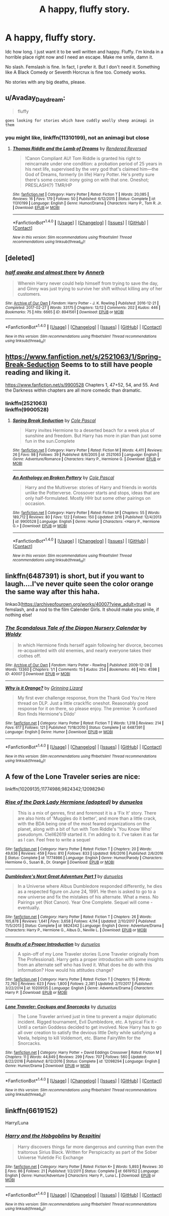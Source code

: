 #+TITLE: A happy, fluffy story.

* A happy, fluffy story.
:PROPERTIES:
:Author: AutumnSouls
:Score: 7
:DateUnix: 1520816111.0
:DateShort: 2018-Mar-12
:END:
Idc how long. I just want it to be well written and happy. Fluffy. I'm kinda in a horrible place right now and I need an escape. Make me smile, damn it.

No slash. Femslash is fine. In fact, I prefer it. But I don't need it. Something like A Black Comedy or Seventh Horcrux is fine too. Comedy works.

No stories with any big deaths, please.


** u/Avaday_Daydream:
#+begin_quote
  fluffy
#+end_quote

~goes looking for stories which have cuddly woolly sheep animagi in them~
:PROPERTIES:
:Author: Avaday_Daydream
:Score: 5
:DateUnix: 1520835547.0
:DateShort: 2018-Mar-12
:END:

*** you might like, linkffn(11310199), not an animagi but close
:PROPERTIES:
:Author: lordkhazad
:Score: 2
:DateUnix: 1520837987.0
:DateShort: 2018-Mar-12
:END:

**** [[http://www.fanfiction.net/s/11310199/1/][*/Thomas Riddle and the Lamb of Dreams/*]] by [[https://www.fanfiction.net/u/1674138/Rendered-Reversed][/Rendered Reversed/]]

#+begin_quote
  !Canon Compliant AU! Tom Riddle is granted his right to reincarnate under one condition: a probation period of 25 years in his next life, supervised by the very god that's claimed him---the God of Dreams, formerly (in life) Harry Potter. He's pretty sure there's some cosmic irony going on with that one. Oneshot; PRESLASH(?) TMR/HP
#+end_quote

^{/Site/: [[http://www.fanfiction.net/][fanfiction.net]] *|* /Category/: Harry Potter *|* /Rated/: Fiction T *|* /Words/: 20,085 *|* /Reviews/: 16 *|* /Favs/: 179 *|* /Follows/: 50 *|* /Published/: 6/12/2015 *|* /Status/: Complete *|* /id/: 11310199 *|* /Language/: English *|* /Genre/: Humor/Drama *|* /Characters/: Harry P., Tom R. Jr. *|* /Download/: [[http://www.ff2ebook.com/old/ffn-bot/index.php?id=11310199&source=ff&filetype=epub][EPUB]] or [[http://www.ff2ebook.com/old/ffn-bot/index.php?id=11310199&source=ff&filetype=mobi][MOBI]]}

--------------

*FanfictionBot*^{1.4.0} *|* [[[https://github.com/tusing/reddit-ffn-bot/wiki/Usage][Usage]]] | [[[https://github.com/tusing/reddit-ffn-bot/wiki/Changelog][Changelog]]] | [[[https://github.com/tusing/reddit-ffn-bot/issues/][Issues]]] | [[[https://github.com/tusing/reddit-ffn-bot/][GitHub]]] | [[[https://www.reddit.com/message/compose?to=tusing][Contact]]]

^{/New in this version: Slim recommendations using/ ffnbot!slim! /Thread recommendations using/ linksub(thread_id)!}
:PROPERTIES:
:Author: FanfictionBot
:Score: 1
:DateUnix: 1520838014.0
:DateShort: 2018-Mar-12
:END:


** [deleted]
:PROPERTIES:
:Score: 3
:DateUnix: 1520816556.0
:DateShort: 2018-Mar-12
:END:

*** [[http://archiveofourown.org/works/8941561][*/half awake and almost there/*]] by [[http://www.archiveofourown.org/users/Annerb/pseuds/Annerb][/Annerb/]]

#+begin_quote
  Wherein Harry never could help himself from trying to save the day, and Ginny was just trying to survive her shift without killing any of her customers.
#+end_quote

^{/Site/: [[http://www.archiveofourown.org/][Archive of Our Own]] *|* /Fandom/: Harry Potter - J. K. Rowling *|* /Published/: 2016-12-21 *|* /Completed/: 2017-02-27 *|* /Words/: 33175 *|* /Chapters/: 12/12 *|* /Comments/: 202 *|* /Kudos/: 446 *|* /Bookmarks/: 75 *|* /Hits/: 6665 *|* /ID/: 8941561 *|* /Download/: [[http://archiveofourown.org/downloads/An/Annerb/8941561/half%20awake%20and%20almost%20there.epub?updated_at=1504795815][EPUB]] or [[http://archiveofourown.org/downloads/An/Annerb/8941561/half%20awake%20and%20almost%20there.mobi?updated_at=1504795815][MOBI]]}

--------------

*FanfictionBot*^{1.4.0} *|* [[[https://github.com/tusing/reddit-ffn-bot/wiki/Usage][Usage]]] | [[[https://github.com/tusing/reddit-ffn-bot/wiki/Changelog][Changelog]]] | [[[https://github.com/tusing/reddit-ffn-bot/issues/][Issues]]] | [[[https://github.com/tusing/reddit-ffn-bot/][GitHub]]] | [[[https://www.reddit.com/message/compose?to=tusing][Contact]]]

^{/New in this version: Slim recommendations using/ ffnbot!slim! /Thread recommendations using/ linksub(thread_id)!}
:PROPERTIES:
:Author: FanfictionBot
:Score: 1
:DateUnix: 1520816574.0
:DateShort: 2018-Mar-12
:END:


** [[https://www.fanfiction.net/s/2521063/1/Spring-Break-Seduction]] Seems to to still have people reading and liking it.

[[https://www.fanfiction.net/s/9900528]] Chapters 1, 47+52, 54, and 55. And the Darkness within chapters are all more comedic than dramatic.
:PROPERTIES:
:Author: viol8er
:Score: 1
:DateUnix: 1520824469.0
:DateShort: 2018-Mar-12
:END:

*** linkffn(2521063)\\
linkffn(9900528)
:PROPERTIES:
:Author: vash3g
:Score: 1
:DateUnix: 1520864077.0
:DateShort: 2018-Mar-12
:END:

**** [[http://www.fanfiction.net/s/2521063/1/][*/Spring Break Seduction/*]] by [[https://www.fanfiction.net/u/358482/Cole-Pascal][/Cole Pascal/]]

#+begin_quote
  Harry invites Hermione to a deserted beach for a week plus of sunshine and freedom. But Harry has more in plan than just some fun in the sun.Complete
#+end_quote

^{/Site/: [[http://www.fanfiction.net/][fanfiction.net]] *|* /Category/: Harry Potter *|* /Rated/: Fiction M *|* /Words/: 4,411 *|* /Reviews/: 26 *|* /Favs/: 98 *|* /Follows/: 39 *|* /Published/: 8/6/2005 *|* /id/: 2521063 *|* /Language/: English *|* /Genre/: Adventure/Romance *|* /Characters/: Harry P., Hermione G. *|* /Download/: [[http://www.ff2ebook.com/old/ffn-bot/index.php?id=2521063&source=ff&filetype=epub][EPUB]] or [[http://www.ff2ebook.com/old/ffn-bot/index.php?id=2521063&source=ff&filetype=mobi][MOBI]]}

--------------

[[http://www.fanfiction.net/s/9900528/1/][*/An Anthology on Broken Pottery/*]] by [[https://www.fanfiction.net/u/358482/Cole-Pascal][/Cole Pascal/]]

#+begin_quote
  Harry and the Multiverse: stories of Harry and friends in worlds unlike the Potterverse. Crossover starts and stops, ideas that are only half-formulated. Mostly HHr but some other pairings on occasion.
#+end_quote

^{/Site/: [[http://www.fanfiction.net/][fanfiction.net]] *|* /Category/: Harry Potter *|* /Rated/: Fiction M *|* /Chapters/: 55 *|* /Words/: 189,712 *|* /Reviews/: 80 *|* /Favs/: 122 *|* /Follows/: 150 *|* /Updated/: 2/16 *|* /Published/: 12/4/2013 *|* /id/: 9900528 *|* /Language/: English *|* /Genre/: Humor *|* /Characters/: <Harry P., Hermione G.> *|* /Download/: [[http://www.ff2ebook.com/old/ffn-bot/index.php?id=9900528&source=ff&filetype=epub][EPUB]] or [[http://www.ff2ebook.com/old/ffn-bot/index.php?id=9900528&source=ff&filetype=mobi][MOBI]]}

--------------

*FanfictionBot*^{1.4.0} *|* [[[https://github.com/tusing/reddit-ffn-bot/wiki/Usage][Usage]]] | [[[https://github.com/tusing/reddit-ffn-bot/wiki/Changelog][Changelog]]] | [[[https://github.com/tusing/reddit-ffn-bot/issues/][Issues]]] | [[[https://github.com/tusing/reddit-ffn-bot/][GitHub]]] | [[[https://www.reddit.com/message/compose?to=tusing][Contact]]]

^{/New in this version: Slim recommendations using/ ffnbot!slim! /Thread recommendations using/ linksub(thread_id)!}
:PROPERTIES:
:Author: FanfictionBot
:Score: 1
:DateUnix: 1520864101.0
:DateShort: 2018-Mar-12
:END:


** linkffn(6487391) is short, but if you want to laugh....I've never quite seen the color orange the same way after this haha.

linkao3([[https://archiveofourown.org/works/40007?view_adult=true]]) is femslash, and a nod to the film Calender Girls. It should make you smile, if nothing else!
:PROPERTIES:
:Author: LittleMissPeachy6
:Score: 1
:DateUnix: 1520830500.0
:DateShort: 2018-Mar-12
:END:

*** [[http://archiveofourown.org/works/40007][*/The Scandalous Tale of the Diagon Nursery Calendar/*]] by [[http://www.archiveofourown.org/users/Woldy/pseuds/Woldy][/Woldy/]]

#+begin_quote
  In which Hermione finds herself again following her divorce, becomes re-acquainted with old enemies, and nearly everyone takes their clothes off.
#+end_quote

^{/Site/: [[http://www.archiveofourown.org/][Archive of Our Own]] *|* /Fandom/: Harry Potter - Rowling *|* /Published/: 2009-12-28 *|* /Words/: 13360 *|* /Chapters/: 1/1 *|* /Comments/: 15 *|* /Kudos/: 254 *|* /Bookmarks/: 46 *|* /Hits/: 4598 *|* /ID/: 40007 *|* /Download/: [[http://archiveofourown.org/downloads/Wo/Woldy/40007/The%20Scandalous%20Tale%20of%20the.epub?updated_at=1407761122][EPUB]] or [[http://archiveofourown.org/downloads/Wo/Woldy/40007/The%20Scandalous%20Tale%20of%20the.mobi?updated_at=1407761122][MOBI]]}

--------------

[[http://www.fanfiction.net/s/6487391/1/][*/Why is it Orange?/*]] by [[https://www.fanfiction.net/u/1123326/Grinning-Lizard][/Grinning Lizard/]]

#+begin_quote
  My first ever challenge response, from the Thank God You're Here thread on DLP. Just a little crack!fic oneshot. Reasonably good response for it on there, so please enjoy. The premise: 'A confused Ron finds Hermione's Dildo'
#+end_quote

^{/Site/: [[http://www.fanfiction.net/][fanfiction.net]] *|* /Category/: Harry Potter *|* /Rated/: Fiction T *|* /Words/: 1,318 *|* /Reviews/: 214 *|* /Favs/: 617 *|* /Follows/: 121 *|* /Published/: 11/18/2010 *|* /Status/: Complete *|* /id/: 6487391 *|* /Language/: English *|* /Genre/: Humor *|* /Download/: [[http://www.ff2ebook.com/old/ffn-bot/index.php?id=6487391&source=ff&filetype=epub][EPUB]] or [[http://www.ff2ebook.com/old/ffn-bot/index.php?id=6487391&source=ff&filetype=mobi][MOBI]]}

--------------

*FanfictionBot*^{1.4.0} *|* [[[https://github.com/tusing/reddit-ffn-bot/wiki/Usage][Usage]]] | [[[https://github.com/tusing/reddit-ffn-bot/wiki/Changelog][Changelog]]] | [[[https://github.com/tusing/reddit-ffn-bot/issues/][Issues]]] | [[[https://github.com/tusing/reddit-ffn-bot/][GitHub]]] | [[[https://www.reddit.com/message/compose?to=tusing][Contact]]]

^{/New in this version: Slim recommendations using/ ffnbot!slim! /Thread recommendations using/ linksub(thread_id)!}
:PROPERTIES:
:Author: FanfictionBot
:Score: 1
:DateUnix: 1520830520.0
:DateShort: 2018-Mar-12
:END:


** A few of the Lone Traveler series are nice:

linkffn(10209135;11774986;9824342;12098294)
:PROPERTIES:
:Author: grasianids
:Score: 1
:DateUnix: 1520865335.0
:DateShort: 2018-Mar-12
:END:

*** [[http://www.fanfiction.net/s/11774986/1/][*/Rise of the Dark Lady Hermione (adopted)/*]] by [[https://www.fanfiction.net/u/2198557/dunuelos][/dunuelos/]]

#+begin_quote
  This is a mix of genres, first and foremost it is a 'Fix It' story. There are also hints of 'Muggles do it better', and more than a little crack, with the BDA being one of the most feared organizations on the planet, along with a bit of fun with Tom Riddle's 'You Know Who' pseudonym. Clell62619 started it. I'm adding to it. I've taken it as far as I can. Feel free to write a sequel
#+end_quote

^{/Site/: [[http://www.fanfiction.net/][fanfiction.net]] *|* /Category/: Harry Potter *|* /Rated/: Fiction T *|* /Chapters/: 20 *|* /Words/: 49,636 *|* /Reviews/: 459 *|* /Favs/: 810 *|* /Follows/: 833 *|* /Updated/: 9/6/2016 *|* /Published/: 2/6/2016 *|* /Status/: Complete *|* /id/: 11774986 *|* /Language/: English *|* /Genre/: Humor/Parody *|* /Characters/: Hermione G., Susan B., Dr. Granger *|* /Download/: [[http://www.ff2ebook.com/old/ffn-bot/index.php?id=11774986&source=ff&filetype=epub][EPUB]] or [[http://www.ff2ebook.com/old/ffn-bot/index.php?id=11774986&source=ff&filetype=mobi][MOBI]]}

--------------

[[http://www.fanfiction.net/s/9824342/1/][*/Dumbledore's Next Great Adventure Part 1/*]] by [[https://www.fanfiction.net/u/2198557/dunuelos][/dunuelos/]]

#+begin_quote
  In a Universe where Albus Dumbledore responded differently, he dies as a respected figure on June 24, 1991. He then is asked to go to a new universe and fix the mistakes of his alternate. What a mess. No Pairings yet (Not Canon). Year One Complete. Sequel will come - eventually.
#+end_quote

^{/Site/: [[http://www.fanfiction.net/][fanfiction.net]] *|* /Category/: Harry Potter *|* /Rated/: Fiction T *|* /Chapters/: 26 *|* /Words/: 105,878 *|* /Reviews/: 1,641 *|* /Favs/: 3,658 *|* /Follows/: 4,114 *|* /Updated/: 2/10/2017 *|* /Published/: 11/5/2013 *|* /Status/: Complete *|* /id/: 9824342 *|* /Language/: English *|* /Genre/: Adventure/Drama *|* /Characters/: Harry P., Hermione G., Albus D., Neville L. *|* /Download/: [[http://www.ff2ebook.com/old/ffn-bot/index.php?id=9824342&source=ff&filetype=epub][EPUB]] or [[http://www.ff2ebook.com/old/ffn-bot/index.php?id=9824342&source=ff&filetype=mobi][MOBI]]}

--------------

[[http://www.fanfiction.net/s/10209135/1/][*/Results of a Proper Introduction/*]] by [[https://www.fanfiction.net/u/2198557/dunuelos][/dunuelos/]]

#+begin_quote
  A spin-off of my Lone Traveler stories (Lone Traveler originally from The Professional). Harry gets a proper introduction with some insights from an alternate self who has lived it. What does he do with this information? How would his attitudes change?
#+end_quote

^{/Site/: [[http://www.fanfiction.net/][fanfiction.net]] *|* /Category/: Harry Potter *|* /Rated/: Fiction T *|* /Chapters/: 15 *|* /Words/: 72,760 *|* /Reviews/: 623 *|* /Favs/: 1,800 *|* /Follows/: 2,381 *|* /Updated/: 2/11/2017 *|* /Published/: 3/22/2014 *|* /id/: 10209135 *|* /Language/: English *|* /Genre/: Adventure/Drama *|* /Characters/: Harry P. *|* /Download/: [[http://www.ff2ebook.com/old/ffn-bot/index.php?id=10209135&source=ff&filetype=epub][EPUB]] or [[http://www.ff2ebook.com/old/ffn-bot/index.php?id=10209135&source=ff&filetype=mobi][MOBI]]}

--------------

[[http://www.fanfiction.net/s/12098294/1/][*/Lone Traveler: Cockups and Snorcacks/*]] by [[https://www.fanfiction.net/u/2198557/dunuelos][/dunuelos/]]

#+begin_quote
  The Lone Traveler arrived just in time to prevent a major diplomatic incident. Rigged tournament, Evil Dumbledore, etc. A typical Fix it - Until a certain Goddess decided to get involved. Now Harry has to go all over creation to satisfy the devious little Deity while satisfying a Veela, helping to kill Voldemort, etc. Blame FairyWm for the Snorcacks.
#+end_quote

^{/Site/: [[http://www.fanfiction.net/][fanfiction.net]] *|* /Category/: Harry Potter + David Eddings Crossover *|* /Rated/: Fiction M *|* /Chapters/: 11 *|* /Words/: 44,849 *|* /Reviews/: 299 *|* /Favs/: 707 *|* /Follows/: 560 *|* /Updated/: 8/22/2016 *|* /Published/: 8/12/2016 *|* /Status/: Complete *|* /id/: 12098294 *|* /Language/: English *|* /Genre/: Humor/Drama *|* /Download/: [[http://www.ff2ebook.com/old/ffn-bot/index.php?id=12098294&source=ff&filetype=epub][EPUB]] or [[http://www.ff2ebook.com/old/ffn-bot/index.php?id=12098294&source=ff&filetype=mobi][MOBI]]}

--------------

*FanfictionBot*^{1.4.0} *|* [[[https://github.com/tusing/reddit-ffn-bot/wiki/Usage][Usage]]] | [[[https://github.com/tusing/reddit-ffn-bot/wiki/Changelog][Changelog]]] | [[[https://github.com/tusing/reddit-ffn-bot/issues/][Issues]]] | [[[https://github.com/tusing/reddit-ffn-bot/][GitHub]]] | [[[https://www.reddit.com/message/compose?to=tusing][Contact]]]

^{/New in this version: Slim recommendations using/ ffnbot!slim! /Thread recommendations using/ linksub(thread_id)!}
:PROPERTIES:
:Author: FanfictionBot
:Score: 1
:DateUnix: 1520865351.0
:DateShort: 2018-Mar-12
:END:


** linkffn(6619152)

Harry/Luna
:PROPERTIES:
:Author: __Pers
:Score: 1
:DateUnix: 1520887895.0
:DateShort: 2018-Mar-13
:END:

*** [[http://www.fanfiction.net/s/6619152/1/][*/Harry and the Hobgoblins/*]] by [[https://www.fanfiction.net/u/1374597/Respitini][/Respitini/]]

#+begin_quote
  Harry discovers things far more dangerous and cunning than even the traitorous Sirius Black. Written for Perspicacity as part of the Sober Universe Yuletide Fic Exchange
#+end_quote

^{/Site/: [[http://www.fanfiction.net/][fanfiction.net]] *|* /Category/: Harry Potter *|* /Rated/: Fiction K+ *|* /Words/: 5,893 *|* /Reviews/: 30 *|* /Favs/: 86 *|* /Follows/: 21 *|* /Published/: 1/2/2011 *|* /Status/: Complete *|* /id/: 6619152 *|* /Language/: English *|* /Genre/: Humor/Adventure *|* /Characters/: Harry P., Luna L. *|* /Download/: [[http://www.ff2ebook.com/old/ffn-bot/index.php?id=6619152&source=ff&filetype=epub][EPUB]] or [[http://www.ff2ebook.com/old/ffn-bot/index.php?id=6619152&source=ff&filetype=mobi][MOBI]]}

--------------

*FanfictionBot*^{1.4.0} *|* [[[https://github.com/tusing/reddit-ffn-bot/wiki/Usage][Usage]]] | [[[https://github.com/tusing/reddit-ffn-bot/wiki/Changelog][Changelog]]] | [[[https://github.com/tusing/reddit-ffn-bot/issues/][Issues]]] | [[[https://github.com/tusing/reddit-ffn-bot/][GitHub]]] | [[[https://www.reddit.com/message/compose?to=tusing][Contact]]]

^{/New in this version: Slim recommendations using/ ffnbot!slim! /Thread recommendations using/ linksub(thread_id)!}
:PROPERTIES:
:Author: FanfictionBot
:Score: 1
:DateUnix: 1520887928.0
:DateShort: 2018-Mar-13
:END:

